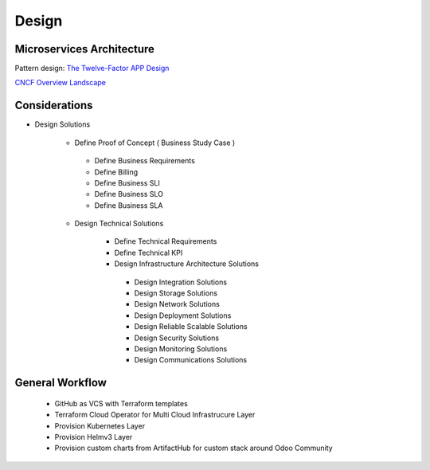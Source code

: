 .. _design:

Design
######

Microservices Architecture
**************************

Pattern design: `The Twelve-Factor APP Design <https://12factor.net/>`_


`CNCF Overview Landscape <https://landscape.cncf.io/>`_


Considerations
**************

-  Design Solutions

    -  Define Proof of Concept ( Business Study Case )

      -  Define Business Requirements
      -  Define Billing 
      -  Define Business SLI 
      -  Define Business SLO
      -  Define Business SLA

    -  Design Technical Solutions

        -  Define Technical Requirements
        -  Define Technical KPI
        -  Design Infrastructure Architecture Solutions
        
          -  Design Integration Solutions
          -  Design Storage Solutions
          -  Design Network Solutions
          -  Design Deployment Solutions
          -  Design Reliable Scalable Solutions
          -  Design Security Solutions
          -  Design Monitoring Solutions
          -  Design Communications Solutions


General Workflow
****************

  - GitHub as VCS with Terraform templates

  - Terraform Cloud Operator for Multi Cloud Infrastrucure Layer

  - Provision Kubernetes Layer
  
  - Provision Helmv3 Layer

  - Provision custom charts from ArtifactHub for custom stack around Odoo Community